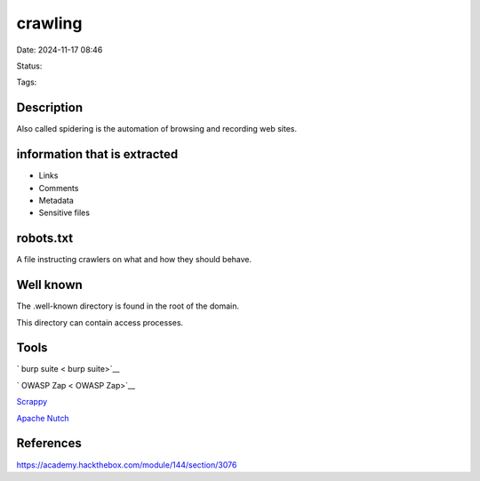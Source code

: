 ##########
crawling
##########

Date: 2024-11-17 08:46

Status:

Tags: 

********************
Description
********************

Also called spidering is the automation of browsing and recording web
sites.


****************************************
information that is extracted
****************************************

-  Links
-  Comments
-  Metadata
-  Sensitive files

********************
robots.txt
********************

A file instructing crawlers on what and how they should behave.

********************
Well known
********************

The .well-known directory is found in the root of the domain.

This directory can contain access processes.

********************
Tools
********************

` burp suite < burp suite>`__

` OWASP Zap < OWASP Zap>`__

`Scrappy <Scrappy>`__

`Apache Nutch <Apache Nutch>`__ 

********************
References
********************
https://academy.hackthebox.com/module/144/section/3076
